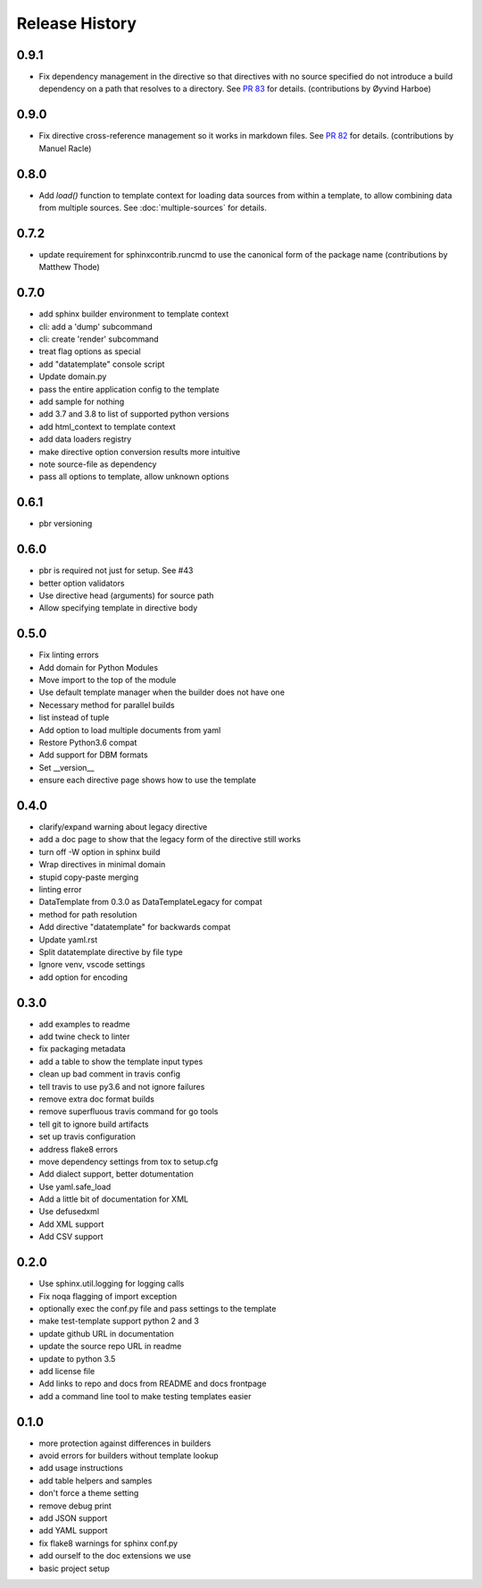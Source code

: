=================
 Release History
=================

0.9.1
=====

* Fix dependency management in the directive so that directives with
  no source specified do not introduce a build dependency on a path
  that resolves to a directory. See `PR 83
  <https://github.com/sphinx-contrib/datatemplates/pull/83>`__ for
  details. (contributions by Øyvind Harboe)

0.9.0
=====

* Fix directive cross-reference management so it works in markdown
  files. See `PR 82
  <https://github.com/sphinx-contrib/datatemplates/pull/82>`__ for
  details. (contributions by Manuel Racle)

0.8.0
=====

* Add `load()` function to template context for loading data sources
  from within a template, to allow combining data from multiple
  sources. See :doc:`multiple-sources` for details.

0.7.2
=====

* update requirement for sphinxcontrib.runcmd to use the canonical
  form of the package name (contributions by Matthew Thode)

0.7.0
=====

* add sphinx builder environment to template context
* cli: add a 'dump' subcommand
* cli: create 'render' subcommand
* treat flag options as special
* add "datatemplate" console script
* Update domain.py
* pass the entire application config to the template
* add sample for nothing
* add 3.7 and 3.8 to list of supported python versions
* add html\_context to template context
* add data loaders registry
* make directive option conversion results more intuitive
* note source-file as dependency
* pass all options to template, allow unknown options

0.6.1
=====

* pbr versioning

0.6.0
=====

* pbr is required not just for setup. See #43
* better option validators
* Use directive head (arguments) for source path
* Allow specifying template in directive body

0.5.0
=====

* Fix linting errors
* Add domain for Python Modules
* Move import to the top of the module
* Use default template manager when the builder does not have one
* Necessary method for parallel builds
* list instead of tuple
* Add option to load multiple documents from yaml
* Restore Python3.6 compat
* Add support for DBM formats
* Set \_\_version\_\_
* ensure each directive page shows how to use the template

0.4.0
=====

* clarify/expand warning about legacy directive
* add a doc page to show that the legacy form of the directive still works
* turn off -W option in sphinx build
* Wrap directives in minimal domain
* stupid copy-paste merging
* linting error
* DataTemplate from 0.3.0 as DataTemplateLegacy for compat
* method for path resolution
* Add directive "datatemplate" for backwards compat
* Update yaml.rst
* Split datatemplate directive by file type
* Ignore venv, vscode settings
* add option for encoding

0.3.0
=====

* add examples to readme
* add twine check to linter
* fix packaging metadata
* add a table to show the template input types
* clean up bad comment in travis config
* tell travis to use py3.6 and not ignore failures
* remove extra doc format builds
* remove superfluous travis command for go tools
* tell git to ignore build artifacts
* set up travis configuration
* address flake8 errors
* move dependency settings from tox to setup.cfg
* Add dialect support, better dotumentation
* Use yaml.safe\_load
* Add a little bit of documentation for XML
* Use defusedxml
* Add XML support
* Add CSV support

0.2.0
=====

* Use sphinx.util.logging for logging calls
* Fix noqa flagging of import exception
* optionally exec the conf.py file and pass settings to the template
* make test-template support python 2 and 3
* update github URL in documentation
* update the source repo URL in readme
* update to python 3.5
* add license file
* Add links to repo and docs from README and docs frontpage
* add a command line tool to make testing templates easier

0.1.0
=====

* more protection against differences in builders
* avoid errors for builders without template lookup
* add usage instructions
* add table helpers and samples
* don't force a theme setting
* remove debug print
* add JSON support
* add YAML support
* fix flake8 warnings for sphinx conf.py
* add ourself to the doc extensions we use
* basic project setup
